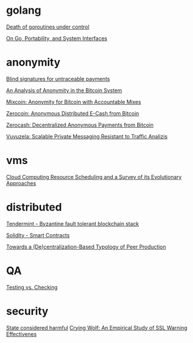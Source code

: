 * golang

  [[http://blog.labix.org/2011/10/09/death-of-goroutines-under-control][Death of goroutines under control]]

  [[http://garrett.damore.org/2015/09/on-go-portability-and-system-interfaces.html?utm_source%3Dgolangweekly&utm_medium%3Demail][On Go, Portability, and System Interfaces]]

* anonymity

  [[http://www.hit.bme.hu/~buttyan/courses/BMEVIHIM219/2009/Chaum.BlindSigForPayment.1982.PDF][Blind signatures for untraceable payments]]

  [[http://arxiv.org/pdf/1107.4524v2.pdf][An Analysis of Anonymity in the Bitcoin System]]

  [[http://users.encs.concordia.ca/~clark/papers/2014_fc.pdf][Mixcoin: Anonymity for Bitcoin with Accountable Mixes]]

  [[http://ieeexplore.ieee.org/stamp/stamp.jsp?arnumber%3D6547123][Zerocoin: Anonymous Distributed E-Cash from Bitcoin]]

  [[http://zerocash-project.org/media/pdf/zerocash-extended-20140518.pdf][Zerocash:  Decentralized Anonymous Payments from Bitcoin]]

  [[http://delivery.acm.org/10.1145/2820000/2815417/p137-hooff.pdf?ip%3D201.192.159.160&id%3D2815417&acc%3DOA&key%3D4D4702B0C3E38B35.4D4702B0C3E38B35.4D4702B0C3E38B35.0ADCD7F6301350A9&CFID%3D568281315&CFTOKEN%3D54054114&__acm__%3D1450140664_e7d3803693adfbbd4fd1e0ccf9da91b2][Vuvuzela: Scalable Private Messaging Resistant to Traffic Analizis]]

* vms

  [[http://eprints.gla.ac.uk/107266/1/107266.pdf][Cloud Computing Resource Scheduling and a Survey of its Evolutionary Approaches]]

* distributed

  [[https://github.com/tendermint/tendermint/wiki][Tendermint - Byzantine fault tolerant blockchain stack]]

  [[https://eng.erisindustries.com/tutorials/2015/03/11/solidity-1/][Solidity - Smart Contracts]]

  [[http://www.triple-c.at/index.php/tripleC/article/view/728][Towards a (De)centralization-Based Typology of Peer Production]]

* QA

  [[http://www.developsense.com/blog/2009/08/testing-vs-checking/][Testing vs. Checking]]

* security

  [[http://blog.invisiblethings.org/papers/2015/state_harmful.pdf][State considered harmful]]
  [[http://static.usenix.org/legacy/events/sec09/tech/full_papers/sec09_browser.pdf][Crying Wolf: An Empirical Study of SSL Warning Effectivenes]]
